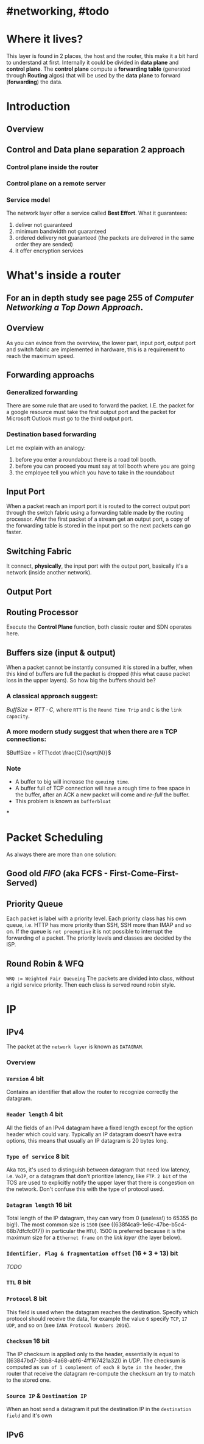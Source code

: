 * #networking, #todo
* Where it lives?
This layer is found in 2 places, the host and the router, this make it a bit hard to understand at first.
Internally it could be divided in *data plane* and *control plane*.
The *control plane* compute a *forwarding table* (generated through *Routing* algos) that will be used by the *data plane* to forward (*forwarding*) the data.
* Introduction
** Overview
[[../assets/network-layer-overview.png]]
** Control and Data plane separation 2 approach
*** Control plane inside the router
[[../assets/control-plane-inside-the-router.jpg]]
*** Control plane on a remote server
[[../assets/control-plane-Software-Defined_Networking_SDN.jpg]]
*** Service model 
:PROPERTIES:
:id: 6391b780-70e0-4704-b235-94fe1087e2e4
:END:
The network layer offer a service called *Best Effort*.
What it guarantees:
1. deliver not guaranteed
2. minimum bandwidth not guaranteed
3. ordered delivery not guaranteed (the packets are delivered in the same order they are sended)
4. it offer encryption services
* What's inside a router
:PROPERTIES:
:collapsed: true
:END:
** For an in depth study see page 255 of [[Computer Networking a Top Down Approach]].
** Overview
As you can evince from the overview, the lower part, input port, output port and switch fabric are implemented in hardware, this is a requirement to reach the maximum speed.
[[../assets/router-architecture-overview.png]]
** Forwarding approachs
*** Generalized forwarding
There are some rule that are used to forward the packet.
I.E. the packet for a google resource must take the first output port and the packet for Microsoft Outlook must go to the third output port.
*** Destination based forwarding
Let me explain with an analogy:
1. before you enter a roundabout there is a road toll booth.
2. before you can proceed you must say at toll booth where you are going 
3. the employee tell you which you have to take in the roundabout
** Input Port
When a packet reach an import port it is routed to the correct output port through the switch fabric using a forwarding table made by the routing processor.
After the first packet of a stream get an output port, a copy of the forwarding table is stored in the input port so the next packets can go faster.
** Switching Fabric
It connect, *physically*, the input port with the output port, basically it's a network (inside another network).
** Output Port
** Routing Processor
Execute the *Control Plane* function, both classic router and SDN operates here.
** Buffers size (input & output)
When a packet cannot be instantly consumed it is stored in a buffer, when this kind of buffers are full the packet is dropped (this what cause packet loss in the upper layers).
So how big the buffers should be?
*** A classical approach suggest:
$Buff Size = RTT\cdot C$, where ~RTT~ is the ~Round Time Trip~ and ~C~ is the ~link capacity~.
*** A more modern study suggest that when there are ~N~ TCP connections:
$BuffSize = RTT\cdot \frac{C}{\sqrt{N}}$
*** Note
+ A  buffer to big will increase the ~queuing time~.
+ A buffer full of TCP connection will have a rough time to free space in the buffer, after an ACK a new packet will come and /re-full/ the buffer.
+ This problem is known as ~bufferbloat~
***
* Packet Scheduling
As always there are more than one solution:
** Good old [[FIFO]] (aka FCFS - First-Come-First-Served)
** Priority Queue
Each packet is label with a priority level.
Each priority class has his own queue, i.e. HTTP has more priority than SSH, SSH more than IMAP and so on.
If the queue is ~not preemptive~ it is not possible to interrupt the forwarding of a packet.
The priority levels and classes are decided by the ISP.
** Round Robin & WFQ
~WRQ := Weighted Fair Queueing~
The packets are divided into class, without a rigid service priority.
Then each class is served round robin style.
[[../assets/wfq.png]]
* IP
** IPv4
The packet at the ~network layer~ is known as ~DATAGRAM~.
*** Overview
[[../assets/ipv4-datagram.png]]
*** ~Version~ 4 bit
Contains an identifier that allow the router to recognize correctly the datagram.
*** ~Header length~ 4 bit
All the fields of an IPv4 datagram have a fixed length except for the option header which could vary.
Typically an IP datagram doesn't have extra options, this means that usually an IP datagram is 20 bytes long.
*** ~Type of service~ 8 bit
Aka ~TOS~, it's used to distinguish  between datagram that need low latency, i.e. ~VoIP~, or a datagram that don't prioritize latency, like ~FTP~.
~2 bit~ of the TOS are used to explicitly notify the upper layer that there is congestion on the network.
Don't confuse this with the type of protocol used.
*** ~Datagram length~ 16 bit
Total length of the IP datagram, they can vary from 0 (useless!) to 65355 (to big!).
The most common size is ~1500~ (see ((638f4ca9-1e6c-47be-b5c4-68b7dfcfc0f7)) in particular the ~MTU~).
1500 is preferred because it is the maximum size for a ~Ethernet frame~ on the [[link layer]] (the layer below).
*** ~Identifier, Flag & fragmentation offset~ (16 + 3 + 13) bit
[[TODO]]
*** ~TTL~ 8 bit
*** ~Protocol~ 8 bit
This field is used when the datagram reaches the destination.
Specify which protocol should receive the data, for example the value ~6~ specify ~TCP~, ~17~ ~UDP~, and so on (see ~IANA Protocol Numbers 2016~).
*** ~Checksum~ 16 bit
The IP checksum is applied only to the header, essentially is equal to ((63847bd7-3bb8-4a68-abf6-4ff167421a32)) in [[UDP]].
The checksum is computed as ~sum of 1 complement of each 8 byte in the header~, the router that receive the datagram re-compute the checksum an try to match to the stored one.
*** ~Source IP~ & ~Destination IP~
When an host send a datagram it put the destination IP in the ~destination field~ and it's own
** IPv6